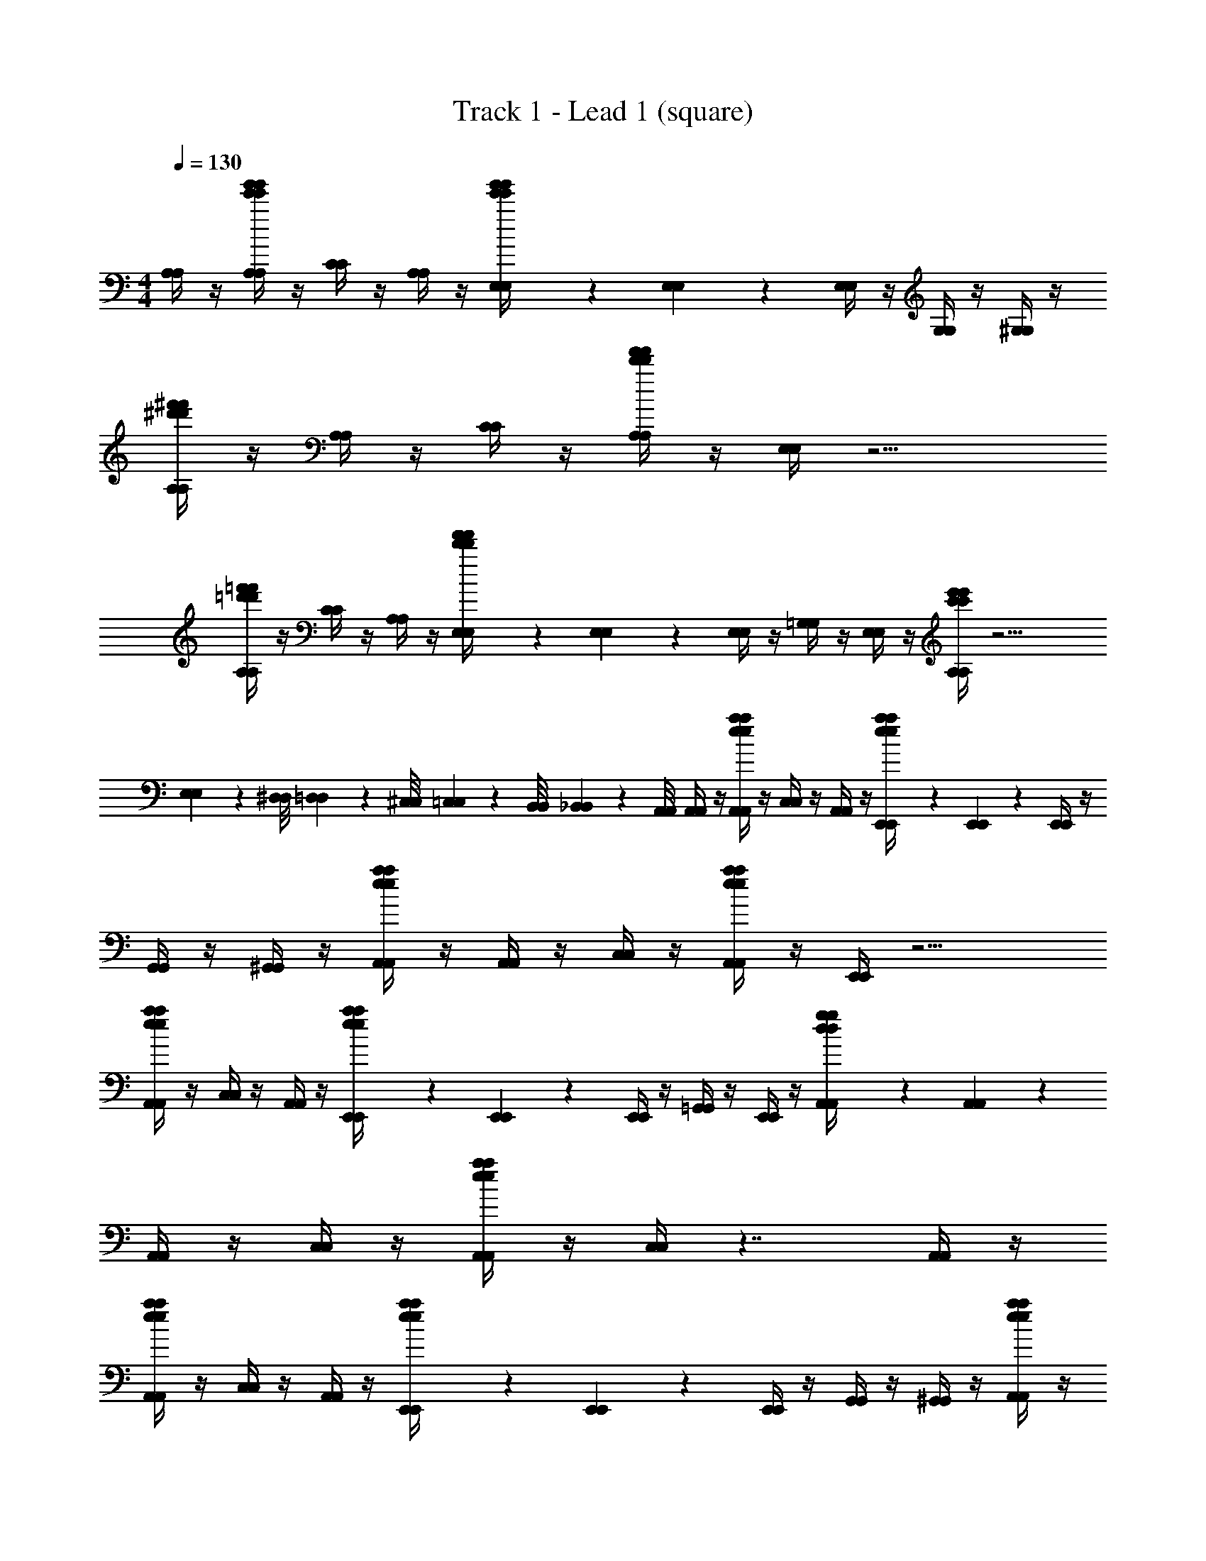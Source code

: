 X: 1
T: Track 1 - Lead 1 (square)
Z: ABC Generated by Starbound Composer v0.8.7
L: 1/4
M: 4/4
Q: 1/4=130
K: C
[A,/4A,/4] z/4 [A,/4g'/4e'/4g'/4e'/4A,/4] z/4 [C/4C/4] z/4 [A,/4A,/4] z/4 [E,/9E,/9g'/4e'/4g'/4e'/4] z5/36 [E,3/28E,3/28] z/7 [E,/4E,/4] z/4 [G,/4G,/4] z/4 [^G,/4G,/4] z/4 
[A,/4^f'/4^d'/4f'/4d'/4A,/4] z/4 [A,/4A,/4] z/4 [C/4C/4] z/4 [A,/4f'/4d'/4f'/4d'/4A,/4] z/4 [E,/4E,/4] z9/4 
[A,/4=f'/4=d'/4f'/4d'/4A,/4] z/4 [C/4C/4] z/4 [A,/4A,/4] z/4 [E,/9E,/9f'/4d'/4f'/4d'/4] z5/36 [E,3/28E,3/28] z/7 [E,/4E,/4] z/4 [=G,/4G,/4] z/4 [E,/4E,/4] z/4 [A,/4e'/4c'/4e'/4c'/4A,/4] z11/4 
[E,/9E,/9] z/72 [^D,/8D,/8] [=D,3/28D,3/28] z/56 [^C,/8C,/8] [=C,/9C,/9] z/72 [B,,/8B,,/8] [_B,,3/28B,,3/28] z/56 [A,,/8A,,/8] [A,,/4A,,/4] z/4 [A,,/4a/4e/4a/4e/4A,,/4] z/4 [C,/4C,/4] z/4 [A,,/4A,,/4] z/4 [E,,/9E,,/9a/4e/4a/4e/4] z5/36 [E,,3/28E,,3/28] z/7 [E,,/4E,,/4] z/4 
[G,,/4G,,/4] z/4 [^G,,/4G,,/4] z/4 [A,,/4a/4e/4a/4e/4A,,/4] z/4 [A,,/4A,,/4] z/4 [C,/4C,/4] z/4 [A,,/4a/4e/4a/4e/4A,,/4] z/4 [E,,/4E,,/4] z9/4 
[A,,/4a/4e/4a/4e/4A,,/4] z/4 [C,/4C,/4] z/4 [A,,/4A,,/4] z/4 [E,,/9E,,/9a/4e/4a/4e/4] z5/36 [E,,3/28E,,3/28] z/7 [E,,/4E,,/4] z/4 [=G,,/4G,,/4] z/4 [E,,/4E,,/4] z/4 [A,,/9A,,/9g/4d/4g/4d/4] z5/36 [A,,3/28A,,3/28] z/7 
[A,,/4A,,/4] z/4 [C,/4C,/4] z/4 [A,,/4a/4e/4a/4e/4A,,/4] z/4 [C,/4C,/4] z7/4 [A,,/4A,,/4] z/4 
[A,,/4a/4e/4a/4e/4A,,/4] z/4 [C,/4C,/4] z/4 [A,,/4A,,/4] z/4 [E,,/9E,,/9a/4e/4a/4e/4] z5/36 [E,,3/28E,,3/28] z/7 [E,,/4E,,/4] z/4 [G,,/4G,,/4] z/4 [^G,,/4G,,/4] z/4 [A,,/4a/4e/4a/4e/4A,,/4] z/4 
[A,,/4A,,/4] z/4 [C,/4C,/4] z/4 [A,,/4a/4e/4a/4e/4A,,/4] z/4 [E,,/4E,,/4] z9/4 
[A,,/4a/4e/4a/4e/4A,,/4] z/4 [C,/4C,/4] z/4 [A,,/4A,,/4] z/4 [E,,/9E,,/9a/4e/4a/4e/4] z5/36 [E,,3/28E,,3/28] z/7 [E,,/4E,,/4] z/4 [=G,,/4G,,/4] z/4 [E,,/4E,,/4] z/4 [A,,/9A,,/9F,5/32] z/18 [z/12E,13/84] [z/12A,,3/28A,,3/28] ^D,/6 
[=D,5/32A,,/4A,,/4] z/96 ^C,13/84 z/84 =C,/6 [=B,,5/32C,/4C,/4] z/96 _B,,13/84 z/84 A,,/6 [^G,,5/32A,,/4A,,/4] z/96 =G,,13/84 z/84 ^F,,/6 [C,/4=F,,/4C,/4] z7/4 [A,,/4A,,/4] z/4 
[A,,/4e/4e/4A,,/4] z/4 [C,/4c/4c/4C,/4] z/4 [A,,/4e/4e/4A,,/4] z/4 [E,,/9E,,/9c/4c/4] z5/36 [E,,3/28E,,3/28] z/7 [E,,/4E,,/4] z/4 [G,,/4G,,/4] z/4 [^G,,/4G,,/4] z/4 [A,,/4A/4A/4A,,/4] z/4 
[A,,/4A/4A/4A,,/4] z/4 [C,/4c/4c/4C,/4] z/4 [A,,/4A/4A/4A,,/4] z/4 [E,,/4c/4c/4E,,/4] z9/4 
[A,,/4e/4e/4A,,/4] z/4 [C,/4c/4c/4C,/4] z/4 [A,,/4e/4e/4A,,/4] z/4 [E,,/9E,,/9g/4g/4] z5/36 [E,,3/28E,,3/28] z/7 [E,,/4E,,/4] z/4 [=G,,/4^f/4f/4G,,/4] z/4 [E,,/4d/4d/4E,,/4] z/4 [A,,/9A,,/9=f/4f/4] z5/36 [A,,3/28A,,3/28] z/7 
[A,,/4A,,/4] z/4 [C,/4C,/4] z/4 [A,,/4A,,/4] z/4 [C,/4C,/4] z7/4 [A,,/4A,,/4] z/4 
[e/9e/9A,,/4A,,/4] z5/36 [e3/28e3/28] z/7 [C,/4c/4c/4C,/4] z/4 [A,,/4e/4e/4A,,/4] z/4 [E,,/9E,,/9c/4c/4] z5/36 [E,,3/28E,,3/28] z/7 [E,,/4E,,/4] z/4 [G,,/4G,,/4] z/4 [^G,,/4G,,/4] z/4 [A,,/4A/4A/4A,,/4] z/4 
[A,,/4A/4A/4A,,/4] z/4 [C,/4c/4c/4C,/4] z/4 [A,,/4A/4A/4A,,/4] z/4 [E,,/4E/4E/4E,,/4] z9/4 
[A,,/4e/4e/4A,,/4] z/4 [C,/4c/4c/4C,/4] z/4 [A,,/4e/4e/4A,,/4] z/4 [E,,/9E,,/9g/4g/4] z5/36 [E,,3/28E,,3/28] z/7 [E,,/4E,,/4] z/4 [=G,,/4^f/4f/4G,,/4] z/4 [E,,/4d/4d/4E,,/4] z/4 [A,,/9A,,/9e/4e/4] z5/36 [A,,3/28A,,3/28] z/7 
[A,,/4A,,/4] z/4 [C,/4C,/4] z/4 [A,,/4A,,/4] z/4 [C,/4C,/4] z7/4 [A/4A,,15/4A,,15/4A,,15/4] a/4 
A/4 A/4 a/4 A/4 A/4 a/4 A/4 a/4 A/4 A/4 a/4 A/4 A/4 a/4 [A/4C,15/4G,,15/4C,15/4] a/4 
A/4 A/4 a/4 A/4 A/4 a/4 A/4 a/4 A/4 A/4 a/4 A/4 A/4 a/4 [A/4D,15/4^F,,15/4D,15/4] a/4 
A/4 A/4 a/4 A/4 A/4 a/4 A/4 a/4 A/4 A/4 a/4 A/4 A/4 a/4 [A/4^D,11/4=F,,11/4D,11/4] a/4 
A/4 A/4 a/4 A/4 A/4 a/4 A/4 a/4 A/4 A/4 a/4 z3/4 [A,,/4A,,/4] z/4 
[A,,/4c''/4a'/4c''/4a'/4A,,/4] z/4 [C,/4a'/4a'/4C,/4] z/4 [C,/4e'/4e'/4C,/4] z/4 [A,,/4^c''/4a'/4c''/4a'/4A,,/4] z3/4 [a'/4a'/4] z/4 [e'/4e'/4] z/4 [d''/4a'/4d''/4a'/4] z/4 
[A,,/4a'/4a'/4A,,/4] z/4 [C,/4e'/4e'/4C,/4] z/4 [C,/4c''/4a'/4c''/4a'/4C,/4] z/4 [A,,/4A,,/4] z7/4 [A,,/4A,,/4] z/4 
[A,,/4=c''/4a'/4c''/4a'/4A,,/4] z/4 [C,/4a'/4a'/4C,/4] z/4 [C,/4e'/4e'/4C,/4] z/4 [A,,/4^c''/4a'/4c''/4a'/4A,,/4] z3/4 [a'/4a'/4] z/4 [e'/4e'/4] z/4 [d''/4a'/4d''/4a'/4] z/4 
[A,,/4a'/4a'/4A,,/4] z/4 [C,/4e'/4e'/4C,/4] z/4 [C,/4c''/4a'/4c''/4a'/4C,/4] z/4 [A,,/4A,,/4] z7/4 [A,,/4A,,/4] z/4 
[A,,/4=c''/4a'/4c''/4a'/4A,,/4] z/4 [C,/4a'/4a'/4C,/4] z/4 [C,/4e'/4e'/4C,/4] z/4 [A,,/4^c''/4a'/4c''/4a'/4A,,/4] z3/4 [a'/4a'/4] z/4 [e'/4e'/4] z/4 [d''/4a'/4d''/4a'/4] z/4 
[A,,/4a'/4a'/4A,,/4] z/4 [C,/4e'/4e'/4C,/4] z/4 [C,/4c''/4a'/4c''/4a'/4C,/4] z/4 [A,,/4A,,/4] z7/4 [A,,/4A,,/4] z/4 
[A,,/4=c''/4a'/4c''/4a'/4A,,/4] z/4 [C,/4a'/4a'/4C,/4] z/4 [C,/4e'/4e'/4C,/4] z/4 [A,,/4^c''/4a'/4c''/4a'/4A,,/4] z3/4 [a'/4a'/4] z/4 [e'/4e'/4] z/4 [d''/4a'/4d''/4a'/4] z/4 
[A,,/4a'/4a'/4A,,/4] z/4 [C,/4e'/4e'/4C,/4] z/4 [C,/4c''/4a'/4c''/4a'/4C,/4] z/4 [A,,/4A,,/4] z9/4 
[a/4e/4a/4e/4] z5/4 [a/4e/4a/4e/4] z7/4 [a/4e/4a/4e/4] z5/4 
[a/4e/4a/4e/4] z5/4 [g/4d/4g/4d/4] z5/4 [a/4e/4a/4e/4] z5/4 
[a/4e/4a/4e/4] z7/4 [a/4e/4a/4e/4] z5/4 [a/4e/4a/4e/4] z5/4 
[F,/9F,/9g/4d/4g/4d/4] z/72 [E,/8E,/8] [D,3/28D,3/28] z/56 [=D,/8D,/8] [^C,/9C,/9] z/72 [=C,/8C,/8] [=B,,3/28B,,3/28] z/56 [_B,,/8B,,/8] [A,,/9A,,/9] z5/36 [A,,3/28A,,3/28] z/7 [A,,/4a/4e/4a/4e/4A,,/4] z/4 [A,,/4A,,/4] z/4 [C,/4C,/4] z/4 [A,,/4a/4e/4a/4e/4A,,/4] z/4 [A,,/4A,,/4] z/4 
[A,,/4A,,/4] z/4 [E,,/4E,,/4] z/4 [A,,/9A,,/9a/4e/4a/4e/4] z5/36 [A,,3/28A,,3/28] z/7 [A,,/4A,,/4] z/4 [A,,/4A,,/4] z/4 [C,/4a/4e/4a/4e/4C,/4] z/4 [A,,/4A,,/4] z/4 [B,,/4B,,/4] z/4 
[A,,/4g/4d/4g/4d/4A,,/4] z/4 [B,,/4B,,/4] z/4 [A,,/9A,,/9] z5/36 [A,,3/28A,,3/28] z/7 [A,,/4a/4e/4a/4e/4A,,/4] z/4 [A,,/4A,,/4] z/4 [C,/4C,/4] z/4 [A,,/4a/4e/4a/4e/4A,,/4] z/4 [A,,/4A,,/4] z/4 
[A,,/4A,,/4] z/4 [E,,/4E,,/4] z/4 [A,,/9A,,/9a/4e/4a/4e/4] z5/36 [A,,3/28A,,3/28] z/7 [A,,/4A,,/4] z/4 [A,,/4A,,/4] z/4 [C,/4a/4e/4a/4e/4C,/4] z9/4 
[D,/4c'/4D,/4] [D,/4a/4D,/4] [D,/4c'/4D,/4] [D,/4a/4D,/4] c'/4 [a/4^F,,3/4F,,3/4] c'/4 a/4 [c'/4G,,5/6G,,5/6] a/4 c'/4 a/4 [c'/4A,,5/6A,,5/6] a/4 c'/4 a/4 
[C,/4d'/4C,/4] f/4 [=B,,/4g/4B,,/4] ^g/4 [A,,/4a/4A,,/4] [B,,/4b/4B,,/4] c'/4 b/4 z/4 e'/4 [F,/4d'/4F,/4] [^F,/4c'/4F,/4] b/4 [a/4D,/D,/] =g/4 [A,,/4f/4A,,/4] 
[D,/4D,,/4D,/4D,,/4g/] [D,/4D,/4] f/9 z/72 d/8 c3/28 z/56 A/8 [z/4G5/6] [F,,3/4F,,3/4] [z/4G,,5/6G,,5/6] c/4 E/4 ^F/4 [G/4A,,5/6A,,5/6] A/4 B/4 A/4 
[C,/4e/4C,/4] B/4 [B,,/4c/4B,,/4] d/4 [A,,/4e/4A,,/4] [B,,/4f/4B,,/4] g/4 f/4 z/4 a/4 [=F,/4c/4F,/4] [^F,/4d/4F,/4] e/4 [f/4D,/D,/] g/4 [A,,/4f/4A,,/4] 
[D,/4D,,/4a/4D,/4D,,/4] [D,/4D,/4a/] z/4 B/4 z/4 [c/F,,3/4F,,3/4] d/4 [e/4G,,5/6G,,5/6] d/4 e/ [A,,5/6f5/6A,,5/6] z/6 
[C,/4C,/4a3/4] z/4 [B,,/4B,,/4] B/4 [A,,/4A,,/4] [B,,/4B,,/4c/] z/4 d/4 e/4 d/4 [=F,/4F,/4e/] [^F,/4F,/4] [z/4f5/6] [D,/D,/] [A,,/4A,,/4] 
[D,/4D,,/4D,/4D,,/4f9/28] [z/12D,/4D,/4] c'31/96 z/96 d'/3 [z/4^c'9/28] [z/12F,,3/4F,,3/4] =c'31/96 z/96 b/3 [_b9/28G,,5/6G,,5/6] z/84 a31/96 z/96 ^g/3 [=g9/28A,,5/6A,,5/6] z/84 f31/96 z/96 =f/3 
[C,/4C,/4e9/28] z/12 [z/6^d31/96] [z/6B,,/4B,,/4] =d/3 [A,,/4A,,/4^c9/28] [z/12B,,/4B,,/4] =c31/96 z/96 B/3 _B/4 A/4 [=F,/4^G/4F,/4] [^F,/4=G/4F,/4] F/4 [=F/4D,/D,/] E/4 [A,,/4^D/4A,,/4] 
[D,/4D,,/4D,/4D,,/4a/] [D,/4D,/4] z/4 d'/4 [z/4^c'/] [z/4F,,3/4F,,3/4] =b/ [a/G,,5/6G,,5/6] b/ [^f/A,,5/6A,,5/6] g/ 
[C,/4C,/4a/] z/4 [B,,/4B,,/4d'/] z/4 [A,,/4A,,/4c'/] [B,,/4B,,/4] [zd'9/4] [=F,/4F,/4] [^F,/4F,/4] z/4 [D,/D,/] [A,,/4A,,/4] 
[D,/4D,,/4D,/4D,,/4b/] [D,/4D,/4] z/4 ^f'/4 [z/4e'/] [z/4F,,3/4F,,3/4] ^d'/ [c'/G,,5/6G,,5/6] d'/ [A,,5/6a5/6A,,5/6] z/6 
[C,/4C,/4b5/6] z/4 [B,,/4B,,/4] z/4 [A,,/4A,,/4=f'5/6] [B,,/4B,,/4] z/ [z/b'7/4] [=F,/4F,/4] [^F,/4F,/4] z/4 [D,/D,/] [A,,/4A,,/4] 
[^G,,/4G,,/4G,,/4] z/4 [A,,/4A,,/4A,,/4] z/4 [A,,/4A,,/4A,,/4] z/4 [A,,/4A,,/4A,,/4] z/4 [G,,/4G,,/4G,,/4] z/4 [A,,/4A,,/4A,,/4] z/4 [A,,/4A,,/4A,,/4] z/4 [A,,/4A,,/4A,,/4] z/4 
[G,,/4G,,/4G,,/4] z/4 [A,,/4A,,/4A,,/4] z/4 [A,,/4A,,/4A,,/4] z/4 [A,,/4A,,/4A,,/4] z/4 [G,,/4G,,/4G,,/4] z/4 [A,,/4A,,/4A,,/4] z/4 [A,,/4A,,/4A,,/4] z/4 [A,,/4A,,/4A,,/4] z/4 
[G,,/4G,,/4G,,/4] z/4 [A,,/4A,,/4A,,/4] z/4 [A,,/4A,,/4A,,/4] z/4 [A,,/4A,,/4A,,/4] z/4 [G,,/4G,,/4G,,/4] z/4 [A,,/4A,,/4A,,/4] z/4 [A,,/4A,,/4A,,/4] z/4 [A,,/4A,,/4A,,/4] z/4 
[G,,/4G,,/4G,,/4] z/4 [A,,/4A,,/4A,,/4] z/4 [A,,/4A,,/4A,,/4] z/4 [A,,/4A,,/4A,,/4] z/4 [G,,/4G,,/4G,,/4] z/4 [A,,/4A,,/4A,,/4] z/4 [A,,/4A,,/4A,,/4] z/4 [A,,/4A,,/4A,,/4] z/4 
[A,,/9A,,/9A,,/9] z5/36 [A,,3/28A,,3/28A,,3/28] z/7 [A,,/4A,,/4A,,/4] z/4 [C,/4C,/4C,/4] z/4 [D,/4D,/4D,/4] z/4 [^D,/9D,/9D,/9] z5/36 [D,3/28D,3/28D,3/28] z/7 [D,/4D,/4D,/4] z/4 [=D,/4D,/4D,/4] z/4 [C,/4C,/4C,/4] z/4 
[A,,/4A,,/4A,,/4] z/4 [A,,/4A,,/4A,,/4] z/4 [C,/4C,/4C,/4] z3/4 [A,,/4A,,/4A,,/4] z/4 [A,,/4A,,/4A,,/4] z/4 [C,/4C,/4C,/4] z3/4 
[A,,/9A,,/9A,,/9] z5/36 [A,,3/28A,,3/28A,,3/28] z/7 [A,,/4A,,/4A,,/4] z/4 [C,/4C,/4C,/4] z/4 [D,/4D,/4D,/4] z/4 [^D,/9D,/9D,/9] z5/36 [D,3/28D,3/28D,3/28] z/7 [D,/4D,/4D,/4] z/4 [=D,/4D,/4D,/4] z/4 [C,/4C,/4C,/4] z/4 
[A,,/4A,,/4A,,/4] z15/4 
[A,,/9A,,/9A,,/9] z5/36 [A,,3/28A,,3/28A,,3/28] z/7 [A,,/4A,,/4A,,/4] z/4 [C,/4C,/4C,/4] z/4 [D,/4D,/4D,/4] z/4 [^D,/9D,/9D,/9] z5/36 [D,3/28D,3/28D,3/28] z/7 [D,/4D,/4D,/4] z/4 [=D,/4D,/4D,/4] z/4 [C,/4C,/4C,/4] z/4 
[A,,/4A,,/4A,,/4] z/4 [A,,/4A,,/4A,,/4] z/4 [C,/4C,/4C,/4] z3/4 [A,,/4A,,/4A,,/4] z/4 [A,,/4A,,/4A,,/4] z/4 [C,/4C,/4C,/4] z3/4 
[A,,/9A,,/9A,,/9] z5/36 [A,,3/28A,,3/28A,,3/28] z/7 [A,,/4A,,/4A,,/4] z/4 [C,/4C,/4C,/4] z/4 [D,/4D,/4D,/4] z/4 [^D,/9D,/9D,/9] z5/36 [D,3/28D,3/28D,3/28] z/7 [D,/4D,/4D,/4] z/4 [=D,/4D,/4D,/4] z/4 [C,/4C,/4C,/4] z/4 
[A,,/4A,,/4A,,/4] z15/4 
[A,,/4A,,/4] z/4 [A,,/4a/4e/4a/4e/4A,,/4] z/4 [C,/4C,/4] z/4 [A,,/4A,,/4] z/4 [E,,/9E,,/9a/4e/4a/4e/4] z5/36 [E,,3/28E,,3/28] z/7 [E,,/4E,,/4] z/4 [=G,,/4G,,/4] z/4 [^G,,/4G,,/4] z/4 
[A,,/4a/4e/4a/4e/4A,,/4] z/4 [A,,/4A,,/4] z/4 [C,/4C,/4] z/4 [A,,/4a/4e/4a/4e/4A,,/4] z/4 [E,,/4E,,/4] z9/4 
[A,,/4a/4e/4a/4e/4A,,/4] z/4 [C,/4C,/4] z/4 [A,,/4A,,/4] z/4 [E,,/9E,,/9a/4e/4a/4e/4] z5/36 [E,,3/28E,,3/28] z/7 [E,,/4E,,/4] z/4 [=G,,/4G,,/4] z/4 [E,,/4E,,/4] z/4 [A,,/9A,,/9g/4d/4g/4d/4] z5/36 [A,,3/28A,,3/28] z/7 
[A,,/4A,,/4] z/4 [C,/4C,/4] z/4 [A,,/4a/4e/4a/4e/4A,,/4] z/4 [C,/4C,/4] z7/4 [A,,/4A,,/4] z/4 
[A,,/4a/4e/4a/4e/4A,,/4] z/4 [C,/4C,/4] z/4 [A,,/4A,,/4] z/4 [E,,/9E,,/9a/4e/4a/4e/4] z5/36 [E,,3/28E,,3/28] z/7 [E,,/4E,,/4] z/4 [G,,/4G,,/4] z/4 [^G,,/4G,,/4] z/4 [A,,/4a/4e/4a/4e/4A,,/4] z/4 
[A,,/4A,,/4] z/4 [C,/4C,/4] z/4 [A,,/4a/4e/4a/4e/4A,,/4] z/4 [E,,/4E,,/4] z9/4 
[A,,/4a/4e/4a/4e/4A,,/4] z/4 [C,/4C,/4] z/4 [A,,/4A,,/4] z/4 [E,,/9E,,/9a/4e/4a/4e/4] z5/36 [E,,3/28E,,3/28] z/7 [E,,/4E,,/4] z/4 [=G,,/4G,,/4] z/4 [E,,/4E,,/4] z/4 [A,,/9A,,/9=F,5/32] z/18 [z/12E,13/84] [z/12A,,3/28A,,3/28] ^D,/6 
[=D,5/32A,,/4A,,/4] z/96 ^C,13/84 z/84 =C,/6 [B,,5/32C,/4C,/4] z/96 _B,,13/84 z/84 A,,/6 [^G,,5/32A,,/4A,,/4] z/96 =G,,13/84 z/84 F,,/6 [C,/4=F,,/4C,/4] z7/4 [A,,/4A,,/4] z/4 
[A,,/4e/4e/4A,,/4] z/4 [C,/4c/4c/4C,/4] z/4 [A,,/4e/4e/4A,,/4] z/4 [E,,/9E,,/9c/4c/4] z5/36 [E,,3/28E,,3/28] z/7 [E,,/4E,,/4] z/4 [G,,/4G,,/4] z/4 [^G,,/4G,,/4] z/4 [A,,/4A/4A/4A,,/4] z/4 
[A,,/4A/4A/4A,,/4] z/4 [C,/4c/4c/4C,/4] z/4 [A,,/4A/4A/4A,,/4] z/4 [E,,/4c/4c/4E,,/4] z9/4 
[A,,/4e/4e/4A,,/4] z/4 [C,/4c/4c/4C,/4] z/4 [A,,/4e/4e/4A,,/4] z/4 [E,,/9E,,/9g/4g/4] z5/36 [E,,3/28E,,3/28] z/7 [E,,/4E,,/4] z/4 [=G,,/4f/4f/4G,,/4] z/4 [E,,/4d/4d/4E,,/4] z/4 [A,,/9A,,/9=f/4f/4] z5/36 [A,,3/28A,,3/28] z/7 
[A,,/4A,,/4] z/4 [C,/4C,/4] z/4 [A,,/4A,,/4] z/4 [C,/4C,/4] z7/4 [A,,/4A,,/4] z/4 
[e/9e/9A,,/4A,,/4] z5/36 [e3/28e3/28] z/7 [C,/4c/4c/4C,/4] z/4 [A,,/4e/4e/4A,,/4] z/4 [E,,/9E,,/9c/4c/4] z5/36 [E,,3/28E,,3/28] z/7 [E,,/4E,,/4] z/4 [G,,/4G,,/4] z/4 [^G,,/4G,,/4] z/4 [A,,/4A/4A/4A,,/4] z/4 
[A,,/4A/4A/4A,,/4] z/4 [C,/4c/4c/4C,/4] z/4 [A,,/4A/4A/4A,,/4] z/4 [E,,/4E/4E/4E,,/4] z9/4 
[A,,/4e/4e/4A,,/4] z/4 [C,/4c/4c/4C,/4] z/4 [A,,/4e/4e/4A,,/4] z/4 [E,,/9E,,/9g/4g/4] z5/36 [E,,3/28E,,3/28] z/7 [E,,/4E,,/4] z/4 [=G,,/4^f/4f/4G,,/4] z/4 [E,,/4d/4d/4E,,/4] z/4 [A,,/9A,,/9e/4e/4] z5/36 [A,,3/28A,,3/28] z/7 
[A,,/4A,,/4] z/4 [C,/4C,/4] z/4 [A,,/4A,,/4] z/4 [C,/4C,/4] z7/4 [A/4A,,15/4A,,15/4A,,15/4] a/4 
A/4 A/4 a/4 A/4 A/4 a/4 A/4 a/4 A/4 A/4 a/4 A/4 A/4 a/4 [A/4C,15/4G,,15/4C,15/4] a/4 
A/4 A/4 a/4 A/4 A/4 a/4 A/4 a/4 A/4 A/4 a/4 A/4 A/4 a/4 [A/4D,15/4^F,,15/4D,15/4] a/4 
A/4 A/4 a/4 A/4 A/4 a/4 A/4 a/4 A/4 A/4 a/4 A/4 A/4 a/4 [A/4^D,11/4=F,,11/4D,11/4] a/4 
A/4 A/4 a/4 A/4 A/4 a/4 A/4 a/4 A/4 A/4 a/4 z3/4 [A,,/4A,,/4] z/4 
[A,,/4=c''/4a'/4c''/4a'/4A,,/4] z/4 [C,/4a'/4a'/4C,/4] z/4 [C,/4e'/4e'/4C,/4] z/4 [A,,/4^c''/4a'/4c''/4a'/4A,,/4] z3/4 [a'/4a'/4] z/4 [e'/4e'/4] z/4 [d''/4a'/4d''/4a'/4] z/4 
[A,,/4a'/4a'/4A,,/4] z/4 [C,/4e'/4e'/4C,/4] z/4 [C,/4c''/4a'/4c''/4a'/4C,/4] z/4 [A,,/4A,,/4] z7/4 [A,,/4A,,/4] z/4 
[A,,/4=c''/4a'/4c''/4a'/4A,,/4] z/4 [C,/4a'/4a'/4C,/4] z/4 [C,/4e'/4e'/4C,/4] z/4 [A,,/4^c''/4a'/4c''/4a'/4A,,/4] z3/4 [a'/4a'/4] z/4 [e'/4e'/4] z/4 [d''/4a'/4d''/4a'/4] z/4 
[A,,/4a'/4a'/4A,,/4] z/4 [C,/4e'/4e'/4C,/4] z/4 [C,/4c''/4a'/4c''/4a'/4C,/4] z/4 [A,,/4A,,/4] z7/4 [A,,/4A,,/4] z/4 
[A,,/4=c''/4a'/4c''/4a'/4A,,/4] z/4 [C,/4a'/4a'/4C,/4] z/4 [C,/4e'/4e'/4C,/4] z/4 [A,,/4^c''/4a'/4c''/4a'/4A,,/4] z3/4 [a'/4a'/4] z/4 [e'/4e'/4] z/4 [d''/4a'/4d''/4a'/4] z/4 
[A,,/4a'/4a'/4A,,/4] z/4 [C,/4e'/4e'/4C,/4] z/4 [C,/4c''/4a'/4c''/4a'/4C,/4] z/4 [A,,/4A,,/4] z7/4 [A,,/4A,,/4] z/4 
[A,,/4=c''/4a'/4c''/4a'/4A,,/4] z/4 [C,/4a'/4a'/4C,/4] z/4 [C,/4e'/4e'/4C,/4] z/4 [A,,/4^c''/4a'/4c''/4a'/4A,,/4] z3/4 [a'/4a'/4] z/4 [e'/4e'/4] z/4 [d''/4a'/4d''/4a'/4] z/4 
[A,,/4a'/4a'/4A,,/4] z/4 [C,/4e'/4e'/4C,/4] z/4 [C,/4c''/4a'/4c''/4a'/4C,/4] z/4 [A,,/4A,,/4] z9/4 
[a/4e/4a/4e/4] z5/4 [a/4e/4a/4e/4] z7/4 [a/4e/4a/4e/4] z5/4 
[a/4e/4a/4e/4] z5/4 [g/4d/4g/4d/4] z5/4 [a/4e/4a/4e/4] z5/4 
[a/4e/4a/4e/4] z7/4 [a/4e/4a/4e/4] z5/4 [a/4e/4a/4e/4] z5/4 
[F,/9F,/9g/4d/4g/4d/4] z/72 [E,/8E,/8] [D,3/28D,3/28] z/56 [=D,/8D,/8] [^C,/9C,/9] z/72 [=C,/8C,/8] [=B,,3/28B,,3/28] z/56 [_B,,/8B,,/8] [A,,/9A,,/9] z5/36 [A,,3/28A,,3/28] z/7 [A,,/4a/4e/4a/4e/4A,,/4] z/4 [A,,/4A,,/4] z/4 [C,/4C,/4] z/4 [A,,/4a/4e/4a/4e/4A,,/4] z/4 [A,,/4A,,/4] z/4 
[A,,/4A,,/4] z/4 [E,,/4E,,/4] z/4 [A,,/9A,,/9a/4e/4a/4e/4] z5/36 [A,,3/28A,,3/28] z/7 [A,,/4A,,/4] z/4 [A,,/4A,,/4] z/4 [C,/4a/4e/4a/4e/4C,/4] z/4 [A,,/4A,,/4] z/4 [B,,/4B,,/4] z/4 
[A,,/4g/4d/4g/4d/4A,,/4] z/4 [B,,/4B,,/4] z/4 [A,,/9A,,/9] z5/36 [A,,3/28A,,3/28] z/7 [A,,/4a/4e/4a/4e/4A,,/4] z/4 [A,,/4A,,/4] z/4 [C,/4C,/4] z/4 [A,,/4a/4e/4a/4e/4A,,/4] z/4 [A,,/4A,,/4] z/4 
[A,,/4A,,/4] z/4 [E,,/4E,,/4] z/4 [A,,/9A,,/9a/4e/4a/4e/4] z5/36 [A,,3/28A,,3/28] z/7 [A,,/4A,,/4] z/4 [A,,/4A,,/4] z/4 [C,/4a/4e/4a/4e/4C,/4] z9/4 
[D,/4=c'/4D,/4] [D,/4a/4D,/4] [D,/4c'/4D,/4] [D,/4a/4D,/4] c'/4 [a/4^F,,3/4F,,3/4] c'/4 a/4 [c'/4G,,5/6G,,5/6] a/4 c'/4 a/4 [c'/4A,,5/6A,,5/6] a/4 c'/4 a/4 
[C,/4=d'/4C,/4] f/4 [=B,,/4g/4B,,/4] ^g/4 [A,,/4a/4A,,/4] [B,,/4b/4B,,/4] c'/4 b/4 z/4 e'/4 [F,/4d'/4F,/4] [^F,/4c'/4F,/4] b/4 [a/4D,/D,/] =g/4 [A,,/4f/4A,,/4] 
[D,/4D,,/4D,/4D,,/4g/] [D,/4D,/4] f/9 z/72 d/8 c3/28 z/56 A/8 [z/4G5/6] [F,,3/4F,,3/4] [z/4G,,5/6G,,5/6] c/4 E/4 ^F/4 [G/4A,,5/6A,,5/6] A/4 =B/4 A/4 
[C,/4e/4C,/4] B/4 [B,,/4c/4B,,/4] d/4 [A,,/4e/4A,,/4] [B,,/4f/4B,,/4] g/4 f/4 z/4 a/4 [=F,/4c/4F,/4] [^F,/4d/4F,/4] e/4 [f/4D,/D,/] g/4 [A,,/4f/4A,,/4] 
[D,/4D,,/4a/4D,/4D,,/4] [D,/4D,/4a/] z/4 B/4 z/4 [c/F,,3/4F,,3/4] d/4 [e/4G,,5/6G,,5/6] d/4 e/ [A,,5/6f5/6A,,5/6] z/6 
[C,/4C,/4a3/4] z/4 [B,,/4B,,/4] B/4 [A,,/4A,,/4] [B,,/4B,,/4c/] z/4 d/4 e/4 d/4 [=F,/4F,/4e/] [^F,/4F,/4] [z/4f5/6] [D,/D,/] [A,,/4A,,/4] 
[D,/4D,,/4D,/4D,,/4f9/28] [z/12D,/4D,/4] c'31/96 z/96 d'/3 [z/4^c'9/28] [z/12F,,3/4F,,3/4] =c'31/96 z/96 b/3 [_b9/28G,,5/6G,,5/6] z/84 a31/96 z/96 ^g/3 [=g9/28A,,5/6A,,5/6] z/84 f31/96 z/96 =f/3 
[C,/4C,/4e9/28] z/12 [z/6^d31/96] [z/6B,,/4B,,/4] =d/3 [A,,/4A,,/4^c9/28] [z/12B,,/4B,,/4] =c31/96 z/96 B/3 _B/4 A/4 [=F,/4^G/4F,/4] [^F,/4=G/4F,/4] F/4 [=F/4D,/D,/] E/4 [A,,/4D/4A,,/4] 
[D,/4D,,/4D,/4D,,/4a/] [D,/4D,/4] z/4 d'/4 [z/4^c'/] [z/4F,,3/4F,,3/4] =b/ [a/G,,5/6G,,5/6] b/ [^f/A,,5/6A,,5/6] g/ 
[C,/4C,/4a/] z/4 [B,,/4B,,/4d'/] z/4 [A,,/4A,,/4c'/] [B,,/4B,,/4] [zd'9/4] [=F,/4F,/4] [^F,/4F,/4] z/4 [D,/D,/] [A,,/4A,,/4] 
[D,/4D,,/4D,/4D,,/4b/] [D,/4D,/4] z/4 ^f'/4 [z/4e'/] [z/4F,,3/4F,,3/4] ^d'/ [c'/G,,5/6G,,5/6] d'/ [A,,5/6a5/6A,,5/6] z/6 
[C,/4C,/4b5/6] z/4 [B,,/4B,,/4] z/4 [A,,/4A,,/4=f'5/6] [B,,/4B,,/4] z/ [z/b'7/4] [=F,/4F,/4] [^F,/4F,/4] z/4 [D,/D,/] [A,,/4A,,/4] 
[^G,,/4G,,/4G,,/4] z/4 [A,,/4A,,/4A,,/4] z/4 [A,,/4A,,/4A,,/4] z/4 [A,,/4A,,/4A,,/4] z/4 [G,,/4G,,/4G,,/4] z/4 [A,,/4A,,/4A,,/4] z/4 [A,,/4A,,/4A,,/4] z/4 [A,,/4A,,/4A,,/4] z/4 
[G,,/4G,,/4G,,/4] z/4 [A,,/4A,,/4A,,/4] z/4 [A,,/4A,,/4A,,/4] z/4 [A,,/4A,,/4A,,/4] z/4 [G,,/4G,,/4G,,/4] z/4 [A,,/4A,,/4A,,/4] z/4 [A,,/4A,,/4A,,/4] z/4 [A,,/4A,,/4A,,/4] z/4 
[G,,/4G,,/4G,,/4] z/4 [A,,/4A,,/4A,,/4] z/4 [A,,/4A,,/4A,,/4] z/4 [A,,/4A,,/4A,,/4] z/4 [G,,/4G,,/4G,,/4] z/4 [A,,/4A,,/4A,,/4] z/4 [A,,/4A,,/4A,,/4] z/4 [A,,/4A,,/4A,,/4] z/4 
[G,,/4G,,/4G,,/4] z/4 [A,,/4A,,/4A,,/4] z/4 [A,,/4A,,/4A,,/4] z/4 [A,,/4A,,/4A,,/4] z/4 [G,,/4G,,/4G,,/4] z/4 [A,,/4A,,/4A,,/4] z/4 [A,,/4A,,/4A,,/4] z/4 [A,,/4A,,/4A,,/4] z/4 
[A,,/9A,,/9A,,/9] z5/36 [A,,3/28A,,3/28A,,3/28] z/7 [A,,/4A,,/4A,,/4] z/4 [C,/4C,/4C,/4] z/4 [D,/4D,/4D,/4] z/4 [^D,/9D,/9D,/9] z5/36 [D,3/28D,3/28D,3/28] z/7 [D,/4D,/4D,/4] z/4 [=D,/4D,/4D,/4] z/4 [C,/4C,/4C,/4] z/4 
[A,,/4A,,/4A,,/4] z/4 [A,,/4A,,/4A,,/4] z/4 [C,/4C,/4C,/4] z3/4 [A,,/4A,,/4A,,/4] z/4 [A,,/4A,,/4A,,/4] z/4 [C,/4C,/4C,/4] z3/4 
[A,,/9A,,/9A,,/9] z5/36 [A,,3/28A,,3/28A,,3/28] z/7 [A,,/4A,,/4A,,/4] z/4 [C,/4C,/4C,/4] z/4 [D,/4D,/4D,/4] z/4 [^D,/9D,/9D,/9] z5/36 [D,3/28D,3/28D,3/28] z/7 [D,/4D,/4D,/4] z/4 [=D,/4D,/4D,/4] z/4 [C,/4C,/4C,/4] z/4 
[A,,/4A,,/4A,,/4] z15/4 
[A,,/9A,,/9A,,/9] z5/36 [A,,3/28A,,3/28A,,3/28] z/7 [A,,/4A,,/4A,,/4] z/4 [C,/4C,/4C,/4] z/4 [D,/4D,/4D,/4] z/4 [^D,/9D,/9D,/9] z5/36 [D,3/28D,3/28D,3/28] z/7 [D,/4D,/4D,/4] z/4 [=D,/4D,/4D,/4] z/4 [C,/4C,/4C,/4] z/4 
[A,,/4A,,/4A,,/4] z/4 [A,,/4A,,/4A,,/4] z/4 [C,/4C,/4C,/4] z3/4 [A,,/4A,,/4A,,/4] z/4 [A,,/4A,,/4A,,/4] z/4 [C,/4C,/4C,/4] z3/4 
[A,,/9A,,/9A,,/9] z5/36 [A,,3/28A,,3/28A,,3/28] z/7 [A,,/4A,,/4A,,/4] z/4 [C,/4C,/4C,/4] z/4 [D,/4D,/4D,/4] z/4 [^D,/9D,/9D,/9] z5/36 [D,3/28D,3/28D,3/28] z/7 [D,/4D,/4D,/4] z/4 [=D,/4D,/4D,/4] z/4 [C,/4C,/4C,/4] z/4 
[A,,/4A,,/4A,,/4] 
